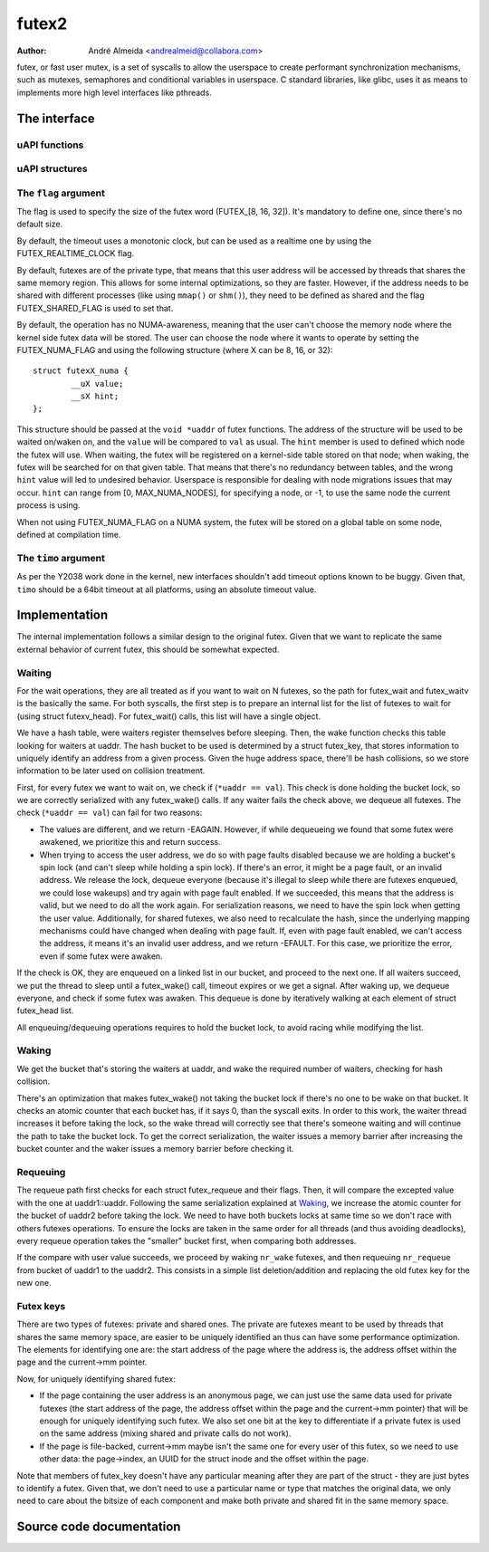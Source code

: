 .. SPDX-License-Identifier: GPL-2.0

======
futex2
======

:Author: André Almeida <andrealmeid@collabora.com>

futex, or fast user mutex, is a set of syscalls to allow the userspace to create
performant synchronization mechanisms, such as mutexes, semaphores and
conditional variables in userspace. C standard libraries, like glibc, uses it
as means to implements more high level interfaces like pthreads.

The interface
=============

uAPI functions
--------------

.. kernel-doc:: kernel/futex2.c
   :identifiers: sys_futex_wait sys_futex_wake sys_futex_waitv sys_futex_requeue

uAPI structures
---------------

.. kernel-doc:: include/uapi/linux/futex.h

The ``flag`` argument
---------------------

The flag is used to specify the size of the futex word
(FUTEX_[8, 16, 32]). It's mandatory to define one, since there's no
default size.

By default, the timeout uses a monotonic clock, but can be used as a realtime
one by using the FUTEX_REALTIME_CLOCK flag.

By default, futexes are of the private type, that means that this user address
will be accessed by threads that shares the same memory region. This allows for
some internal optimizations, so they are faster. However, if the address needs
to be shared with different processes (like using ``mmap()`` or ``shm()``), they
need to be defined as shared and the flag FUTEX_SHARED_FLAG is used to set that.

By default, the operation has no NUMA-awareness, meaning that the user can't
choose the memory node where the kernel side futex data will be stored. The
user can choose the node where it wants to operate by setting the
FUTEX_NUMA_FLAG and using the following structure (where X can be 8, 16, or
32)::

 struct futexX_numa {
         __uX value;
         __sX hint;
 };

This structure should be passed at the ``void *uaddr`` of futex functions. The
address of the structure will be used to be waited on/waken on, and the
``value`` will be compared to ``val`` as usual. The ``hint`` member is used to
defined which node the futex will use. When waiting, the futex will be
registered on a kernel-side table stored on that node; when waking, the futex
will be searched for on that given table. That means that there's no redundancy
between tables, and the wrong ``hint`` value will led to undesired behavior.
Userspace is responsible for dealing with node migrations issues that may
occur. ``hint`` can range from [0, MAX_NUMA_NODES], for specifying a node, or
-1, to use the same node the current process is using.

When not using FUTEX_NUMA_FLAG on a NUMA system, the futex will be stored on a
global table on some node, defined at compilation time.

The ``timo`` argument
---------------------

As per the Y2038 work done in the kernel, new interfaces shouldn't add timeout
options known to be buggy. Given that, ``timo`` should be a 64bit timeout at
all platforms, using an absolute timeout value.

Implementation
==============

The internal implementation follows a similar design to the original futex.
Given that we want to replicate the same external behavior of current futex,
this should be somewhat expected.

Waiting
-------

For the wait operations, they are all treated as if you want to wait on N
futexes, so the path for futex_wait and futex_waitv is the basically the same.
For both syscalls, the first step is to prepare an internal list for the list
of futexes to wait for (using struct futexv_head). For futex_wait() calls, this
list will have a single object.

We have a hash table, were waiters register themselves before sleeping.  Then,
the wake function checks this table looking for waiters at uaddr.  The hash
bucket to be used is determined by a struct futex_key, that stores information
to uniquely identify an address from a given process. Given the huge address
space, there'll be hash collisions, so we store information to be later used on
collision treatment.

First, for every futex we want to wait on, we check if (``*uaddr == val``).
This check is done holding the bucket lock, so we are correctly serialized with
any futex_wake() calls. If any waiter fails the check above, we dequeue all
futexes. The check (``*uaddr == val``) can fail for two reasons:

- The values are different, and we return -EAGAIN. However, if while
  dequeueing we found that some futex were awakened, we prioritize this
  and return success.

- When trying to access the user address, we do so with page faults
  disabled because we are holding a bucket's spin lock (and can't sleep
  while holding a spin lock). If there's an error, it might be a page
  fault, or an invalid address. We release the lock, dequeue everyone
  (because it's illegal to sleep while there are futexes enqueued, we
  could lose wakeups) and try again with page fault enabled. If we
  succeeded, this means that the address is valid, but we need to do
  all the work again. For serialization reasons, we need to have the
  spin lock when getting the user value. Additionally, for shared
  futexes, we also need to recalculate the hash, since the underlying
  mapping mechanisms could have changed when dealing with page fault.
  If, even with page fault enabled, we can't access the address, it
  means it's an invalid user address, and we return -EFAULT. For this
  case, we prioritize the error, even if some futex were awaken.

If the check is OK, they are enqueued on a linked list in our bucket, and
proceed to the next one. If all waiters succeed, we put the thread to sleep
until a futex_wake() call, timeout expires or we get a signal. After waking up,
we dequeue everyone, and check if some futex was awaken. This dequeue is done by
iteratively walking at each element of struct futex_head list.

All enqueuing/dequeuing operations requires to hold the bucket lock, to avoid
racing while modifying the list.

Waking
------

We get the bucket that's storing the waiters at uaddr, and wake the required
number of waiters, checking for hash collision.

There's an optimization that makes futex_wake() not taking the bucket lock if
there's no one to be wake on that bucket. It checks an atomic counter that each
bucket has, if it says 0, than the syscall exits. In order to this work, the
waiter thread increases it before taking the lock, so the wake thread will
correctly see that there's someone waiting and will continue the path to take
the bucket lock. To get the correct serialization, the waiter issues a memory
barrier after increasing the bucket counter and the waker issues a memory
barrier before checking it.

Requeuing
---------

The requeue path first checks for each struct futex_requeue and their flags.
Then, it will compare the excepted value with the one at uaddr1::uaddr.
Following the same serialization explained at Waking_, we increase the atomic
counter for the bucket of uaddr2 before taking the lock. We need to have both
buckets locks at same time so we don't race with others futexes operations. To
ensure the locks are taken in the same order for all threads (and thus avoiding
deadlocks), every requeue operation takes the "smaller" bucket first, when
comparing both addresses.

If the compare with user value succeeds, we proceed by waking ``nr_wake``
futexes, and then requeuing ``nr_requeue`` from bucket of uaddr1 to the uaddr2.
This consists in a simple list deletion/addition and replacing the old futex key
for the new one.

Futex keys
----------

There are two types of futexes: private and shared ones. The private are futexes
meant to be used by threads that shares the same memory space, are easier to be
uniquely identified an thus can have some performance optimization. The elements
for identifying one are: the start address of the page where the address is,
the address offset within the page and the current->mm pointer.

Now, for uniquely identifying shared futex:

- If the page containing the user address is an anonymous page, we can
  just use the same data used for private futexes (the start address of
  the page, the address offset within the page and the current->mm
  pointer) that will be enough for uniquely identifying such futex. We
  also set one bit at the key to differentiate if a private futex is
  used on the same address (mixing shared and private calls do not
  work).

- If the page is file-backed, current->mm maybe isn't the same one for
  every user of this futex, so we need to use other data: the
  page->index, an UUID for the struct inode and the offset within the
  page.

Note that members of futex_key doesn't have any particular meaning after they
are part of the struct - they are just bytes to identify a futex.  Given that,
we don't need to use a particular name or type that matches the original data,
we only need to care about the bitsize of each component and make both private
and shared fit in the same memory space.

Source code documentation
=========================

.. kernel-doc:: kernel/futex2.c
   :no-identifiers: sys_futex_wait sys_futex_wake sys_futex_waitv sys_futex_requeue
